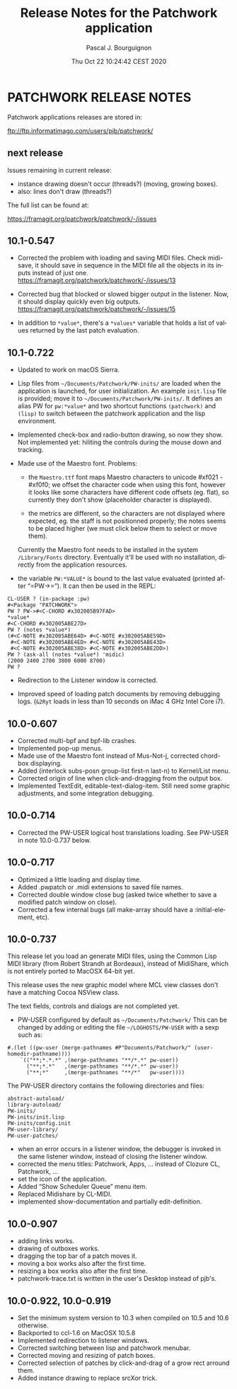 # -*- mode:org;coding:utf-8 -*-

#+AUTHOR: Pascal J. Bourguignon
#+EMAIL: pjb@informatimago.com
#+DATE: Thu Oct 22 10:24:42 CEST 2020
#+TITLE: Release Notes for the Patchwork application
#+LANGUAGE: en

* Prologue                                                         :noexport:

#+LATEX_HEADER: \usepackage{fancyhdr}
#+LATEX_HEADER: \usepackage[english]{babel}
#+LATEX_HEADER: \pagestyle{fancyplain}
#+LATEX_HEADER: \lhead{\small{}}
#+LATEX_HEADER: \chead{}
#+LATEX_HEADER: \rhead{Release Notes for the Patchwork application}
#+LATEX_HEADER: \lfoot{}
#+LATEX_HEADER: \cfoot{\tiny{Copyright 2020, Pascal J. Bourguignon}}
#+LATEX_HEADER: \rfoot{\thepage}
#+LATEX_HEADER: \setcounter{page}{1}
#+LATEX_HEADER: \pagenumbering{arabic}

* PATCHWORK RELEASE NOTES

Patchwork applications releases are stored in:

ftp://ftp.informatimago.com/users/pjb/patchwork/

** next release


Issues remaining in current release:

- instance drawing doesn't occur (threads?) (moving, growing boxes).
- also: lines don't draw (threads?)

The full list can be found at:

https://framagit.org/patchwork/patchwork/-/issues

** 10.1-0.547

- Corrected the problem with loading and saving MIDI files.
  Check midi-save, it should save in sequence in the MIDI file all the
  objects in its inputs instead of just one.
  https://framagit.org/patchwork/patchwork/-/issues/13

- Corrected bug that blocked or slowed bigger output in the listener.
  Now, it should display quickly even big outputs.
  https://framagit.org/patchwork/patchwork/-/issues/15

- In addition to ~*value*~, there's a ~*values*~ variable that holds a
  list of values returned by the last patch evaluation.

** 10.1-0.722

- Updated to work on macOS Sierra.

- Lisp files from =~/Documents/Patchwork/PW-inits/= are loaded when the
  application is launched, for user initialization.  An example
  ~init.lisp~ file is provided; move it to
  =~/Documents/Patchwork/PW-inits/=.  It defines an alias PW for
  ~pw:*value*~ and two shortcut functions ~(patchwork)~ and ~(lisp)~ to
  switch between the patchwork application and the lisp environment.

- Implemented check-box and radio-button drawing, so now they show.
  Not implemented yet: hiliting the controls during the mouse down and tracking.

- Made use of the Maestro font.
  Problems:

     + the ~Maestro.ttf~ font maps Maestro characters to unicode #xf021 - #xf0f0;
       we offset the character code when using this font, however it looks like
       some characters have different code offsets (eg. flat), so currently they
       don't show (placeholder character is displayed).

     + the metrics are different, so the characters are not displayed
       where expected, eg. the staff is not positionned properly; the
       notes seems to be placed higher (we must click below them to
       select or move them).

   Currently the Maestro font needs to be installed in the system ~/Library/Fonts~ directory.
   Eventually it'll be used with no installation, directly from the application resources.

- the variable ~PW:*VALUE*~ is bound to the last value evaluated (printed after “=PW->=”).
  It can then be used in the REPL:

#+BEGIN_SRC
        CL-USER ? (in-package :pw)
        #<Package "PATCHWORK">
        PW ? PW->#<C-CHORD #x302005B97FAD>
        *value*
        #<C-CHORD #x302005ABE27D>
        PW ? (notes *value*)
        (#<C-NOTE #x302005ABE64D> #<C-NOTE #x302005ABE59D>
         #<C-NOTE #x302005ABE4ED> #<C-NOTE #x302005ABE43D>
         #<C-NOTE #x302005ABE38D> #<C-NOTE #x302005ABE2DD>)
        PW ? (ask-all (notes *value*) 'midic)
        (2000 2400 2700 3800 6000 8700)
        PW ?
#+END_SRC

- Redirection to the Listener window is corrected.

- Improved speed of loading patch documents by removing debugging logs.
  (~&2Ryt~ loads in less than 10 seconds on iMac 4 GHz Intel Core i7).

** 10.0-0.607

- Corrected multi-bpf and bpf-lib crashes.
- Implemented pop-up menus.
- Made use of the Maestro font instead of Mus-Not-j, corrected chord-box displaying.
- Added (interlock subs-posn group-list first-n last-n) to Kernel/List menu.
- Corrected origin of line when click-and-dragging from the output box.
- Implemented TextEdit, editable-text-dialog-item.
  Still need some graphic adjustments, and some integration debugging.

** 10.0-0.714

- Corrected the PW-USER logical host translations loading.  See PW-USER
  in note 10.0-0.737 below.

** 10.0-0.717

- Optimized a little loading and display time.
- Added .pwpatch or .midi extensions to saved file names.
- Corrected double window close bug (asked twice whether to save a modified patch window on close).
- Corrected a few internal bugs (all make-array should have a :initial-element, etc).

** 10.0-0.737

This release let you load an generate MIDI files, using the Common
Lisp MIDI library (from Robert Strandh at Bordeaux), instead of
MidiShare, which is not entirely ported to MacOSX 64-bit yet.

This release uses the new graphic model where MCL view classes don't
have a matching Cocoa NSView class.

The text fields, controls and dialogs are not completed yet.


- PW-USER configured by default as =~/Documents/Patchwork/=
  This can be changed by adding or editing the file =~/LOGHOSTS/PW-USER=
  with a sexp such as:
#+BEGIN_SRC
      #.(let ((pw-user (merge-pathnames #P"Documents/Patchwork/" (user-homedir-pathname))))
          `(("**;*.*.*" ,(merge-pathnames "**/*.*" pw-user))
            ("**;*.*"   ,(merge-pathnames "**/*.*" pw-user))
            ("**;*"     ,(merge-pathnames "**/*"   pw-user))))
#+END_SRC
   The PW-USER directory contains the following directories and files:
#+BEGIN_SRC
        abstract-autoload/
        library-autoload/
        PW-inits/
        PW-inits/init.lisp
        PW-inits/config.init
        PW-user-library/
        PW-user-patches/
#+END_SRC

- when an error occurs in a listener window, the debugger is invoked
  in the same listener window, instead of closing the listener window.
- corrected the menu titles: Patchwork, Apps, … instead of Clozure CL, Patchwork, …
- set the icon of the application.
- Added “Show Scheduler Queue” menu item.
- Replaced Midishare by CL-MIDI.
- implemented show-documentation and partially edit-definition.

** 10.0-0.907

- adding links works.
- drawing of outboxes works.
- dragging the top bar of a patch moves it.
- moving a box works also after the first time.
- resizing a box works also after the first time.
- patchwork-trace.txt is written in the user's Desktop instead of pjb's.

** 10.0-0.922, 10.0-0.919

- Set the minimum system version to 10.3 when compiled on 10.5 and 10.6 otherwise.
- Backported to ccl-1.6 on MacOSX 10.5.8
- Implemented redirection to listener windows.
- Corrected switching between lisp and patchwork menubar.
- Corrected moving and resizing of patch boxes.
- Corrected selection of patches by click-and-drag of a grow rect arround them.
- Added instance drawing to replace srcXor trick.

* Epilogue                                                         :noexport:
# THE END

# Local Variables:
# eval: (auto-fill-mode 1)
# eval: (set-input-method 'latin-1-prefix)
# End:
